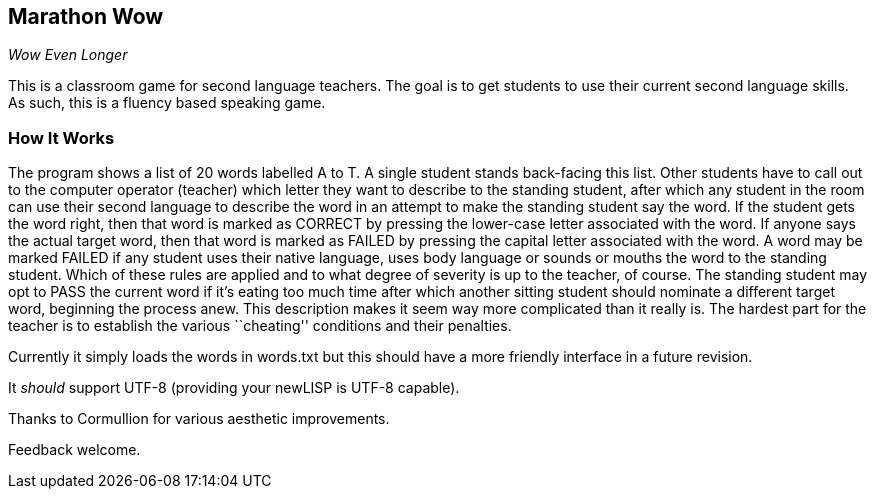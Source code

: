 Marathon Wow
------------

__Wow Even Longer__

This is a classroom game for second language teachers. The goal is to
get students to use their current second language skills. As such,
this is a fluency based speaking game.

How It Works
~~~~~~~~~~~~

The program shows a list of 20 words labelled A to T. A single student
stands back-facing this list. Other students have to call out to the
computer operator (teacher) which letter they want to describe to the
standing student, after which any student in the room can use their
second language to describe the word in an attempt to make the
standing student say the word. If the student gets the word right,
then that word is marked as CORRECT by pressing the lower-case letter
associated with the word. If anyone says the actual target word, then
that word is marked as FAILED by pressing the capital letter
associated with the word. A word may be marked FAILED if any student
uses their native language, uses body language or sounds or mouths the
word to the standing student. Which of these rules are applied and to
what degree of severity is up to the teacher, of course. The standing
student may opt to PASS the current word if it's eating too much time
after which another sitting student should nominate a different target
word, beginning the process anew. This description makes it seem way
more complicated than it really is. The hardest part for the teacher
is to establish the various ``cheating'' conditions and their
penalties.

Currently it simply loads the words in ++words.txt++ but this should
have a more friendly interface in a future revision.

It _should_ support UTF-8 (providing your newLISP is UTF-8 capable).

Thanks to Cormullion for various aesthetic improvements.

Feedback welcome.

